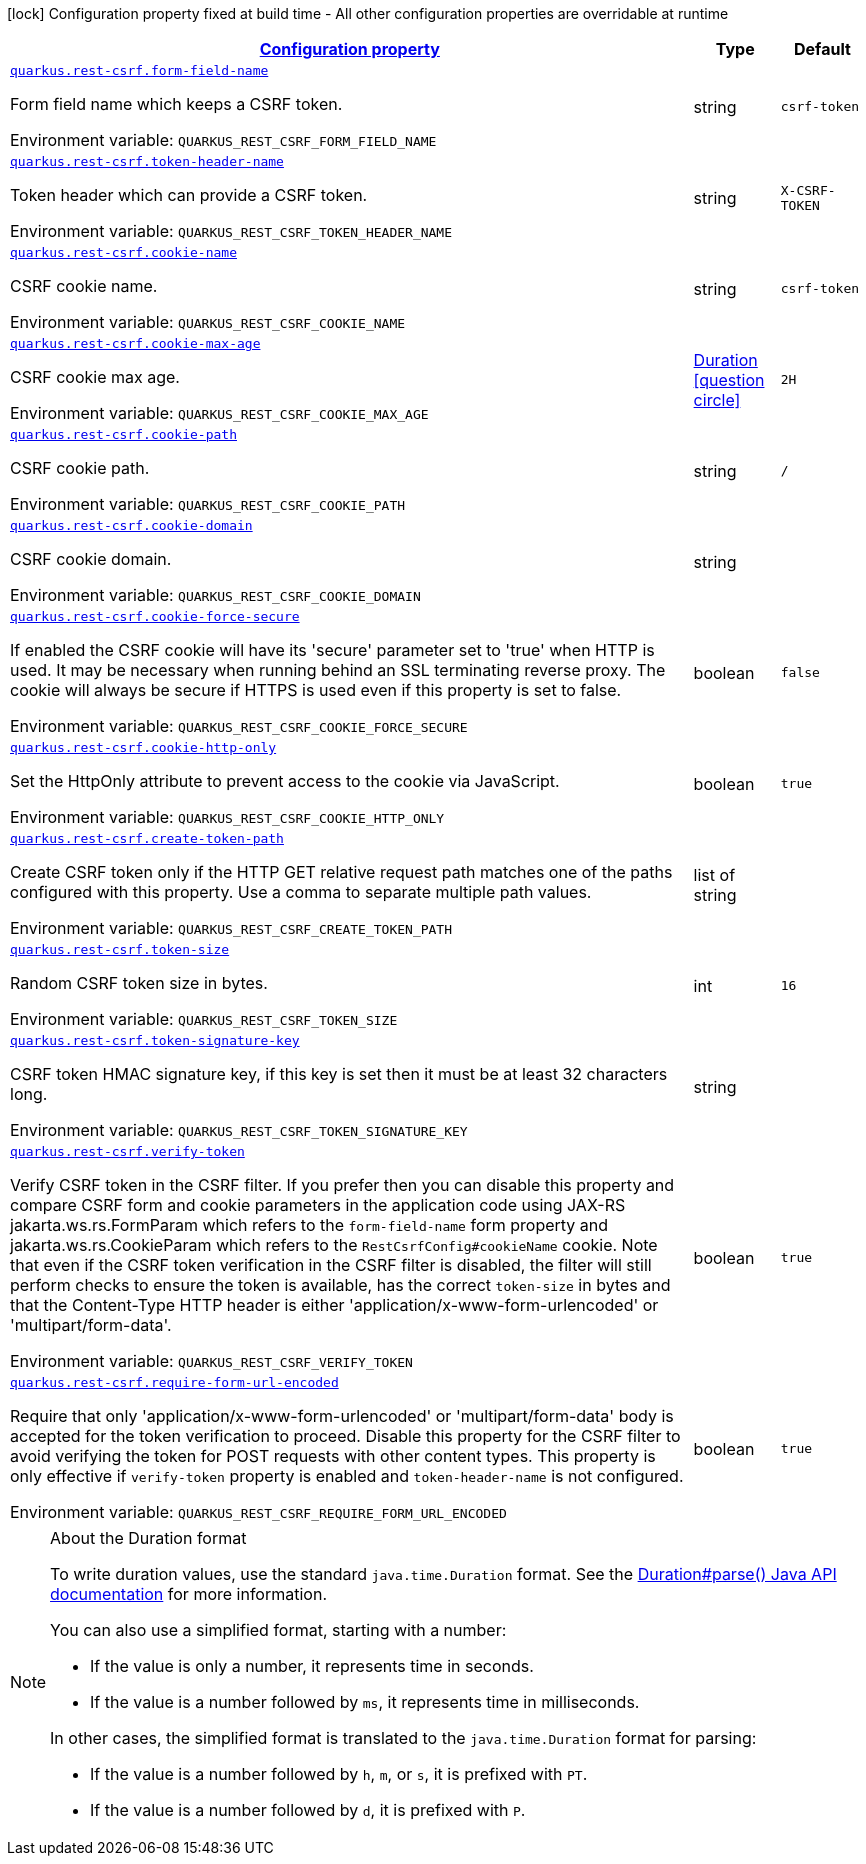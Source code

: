 
:summaryTableId: quarkus-rest-csrf-rest-csrf-config
[.configuration-legend]
icon:lock[title=Fixed at build time] Configuration property fixed at build time - All other configuration properties are overridable at runtime
[.configuration-reference, cols="80,.^10,.^10"]
|===

h|[[quarkus-rest-csrf-rest-csrf-config_configuration]]link:#quarkus-rest-csrf-rest-csrf-config_configuration[Configuration property]

h|Type
h|Default

a| [[quarkus-rest-csrf-rest-csrf-config_quarkus-rest-csrf-form-field-name]]`link:#quarkus-rest-csrf-rest-csrf-config_quarkus-rest-csrf-form-field-name[quarkus.rest-csrf.form-field-name]`


[.description]
--
Form field name which keeps a CSRF token.

ifdef::add-copy-button-to-env-var[]
Environment variable: env_var_with_copy_button:+++QUARKUS_REST_CSRF_FORM_FIELD_NAME+++[]
endif::add-copy-button-to-env-var[]
ifndef::add-copy-button-to-env-var[]
Environment variable: `+++QUARKUS_REST_CSRF_FORM_FIELD_NAME+++`
endif::add-copy-button-to-env-var[]
--|string 
|`csrf-token`


a| [[quarkus-rest-csrf-rest-csrf-config_quarkus-rest-csrf-token-header-name]]`link:#quarkus-rest-csrf-rest-csrf-config_quarkus-rest-csrf-token-header-name[quarkus.rest-csrf.token-header-name]`


[.description]
--
Token header which can provide a CSRF token.

ifdef::add-copy-button-to-env-var[]
Environment variable: env_var_with_copy_button:+++QUARKUS_REST_CSRF_TOKEN_HEADER_NAME+++[]
endif::add-copy-button-to-env-var[]
ifndef::add-copy-button-to-env-var[]
Environment variable: `+++QUARKUS_REST_CSRF_TOKEN_HEADER_NAME+++`
endif::add-copy-button-to-env-var[]
--|string 
|`X-CSRF-TOKEN`


a| [[quarkus-rest-csrf-rest-csrf-config_quarkus-rest-csrf-cookie-name]]`link:#quarkus-rest-csrf-rest-csrf-config_quarkus-rest-csrf-cookie-name[quarkus.rest-csrf.cookie-name]`


[.description]
--
CSRF cookie name.

ifdef::add-copy-button-to-env-var[]
Environment variable: env_var_with_copy_button:+++QUARKUS_REST_CSRF_COOKIE_NAME+++[]
endif::add-copy-button-to-env-var[]
ifndef::add-copy-button-to-env-var[]
Environment variable: `+++QUARKUS_REST_CSRF_COOKIE_NAME+++`
endif::add-copy-button-to-env-var[]
--|string 
|`csrf-token`


a| [[quarkus-rest-csrf-rest-csrf-config_quarkus-rest-csrf-cookie-max-age]]`link:#quarkus-rest-csrf-rest-csrf-config_quarkus-rest-csrf-cookie-max-age[quarkus.rest-csrf.cookie-max-age]`


[.description]
--
CSRF cookie max age.

ifdef::add-copy-button-to-env-var[]
Environment variable: env_var_with_copy_button:+++QUARKUS_REST_CSRF_COOKIE_MAX_AGE+++[]
endif::add-copy-button-to-env-var[]
ifndef::add-copy-button-to-env-var[]
Environment variable: `+++QUARKUS_REST_CSRF_COOKIE_MAX_AGE+++`
endif::add-copy-button-to-env-var[]
--|link:https://docs.oracle.com/javase/8/docs/api/java/time/Duration.html[Duration]
  link:#duration-note-anchor-{summaryTableId}[icon:question-circle[title=More information about the Duration format]]
|`2H`


a| [[quarkus-rest-csrf-rest-csrf-config_quarkus-rest-csrf-cookie-path]]`link:#quarkus-rest-csrf-rest-csrf-config_quarkus-rest-csrf-cookie-path[quarkus.rest-csrf.cookie-path]`


[.description]
--
CSRF cookie path.

ifdef::add-copy-button-to-env-var[]
Environment variable: env_var_with_copy_button:+++QUARKUS_REST_CSRF_COOKIE_PATH+++[]
endif::add-copy-button-to-env-var[]
ifndef::add-copy-button-to-env-var[]
Environment variable: `+++QUARKUS_REST_CSRF_COOKIE_PATH+++`
endif::add-copy-button-to-env-var[]
--|string 
|`/`


a| [[quarkus-rest-csrf-rest-csrf-config_quarkus-rest-csrf-cookie-domain]]`link:#quarkus-rest-csrf-rest-csrf-config_quarkus-rest-csrf-cookie-domain[quarkus.rest-csrf.cookie-domain]`


[.description]
--
CSRF cookie domain.

ifdef::add-copy-button-to-env-var[]
Environment variable: env_var_with_copy_button:+++QUARKUS_REST_CSRF_COOKIE_DOMAIN+++[]
endif::add-copy-button-to-env-var[]
ifndef::add-copy-button-to-env-var[]
Environment variable: `+++QUARKUS_REST_CSRF_COOKIE_DOMAIN+++`
endif::add-copy-button-to-env-var[]
--|string 
|


a| [[quarkus-rest-csrf-rest-csrf-config_quarkus-rest-csrf-cookie-force-secure]]`link:#quarkus-rest-csrf-rest-csrf-config_quarkus-rest-csrf-cookie-force-secure[quarkus.rest-csrf.cookie-force-secure]`


[.description]
--
If enabled the CSRF cookie will have its 'secure' parameter set to 'true' when HTTP is used. It may be necessary when running behind an SSL terminating reverse proxy. The cookie will always be secure if HTTPS is used even if this property is set to false.

ifdef::add-copy-button-to-env-var[]
Environment variable: env_var_with_copy_button:+++QUARKUS_REST_CSRF_COOKIE_FORCE_SECURE+++[]
endif::add-copy-button-to-env-var[]
ifndef::add-copy-button-to-env-var[]
Environment variable: `+++QUARKUS_REST_CSRF_COOKIE_FORCE_SECURE+++`
endif::add-copy-button-to-env-var[]
--|boolean 
|`false`


a| [[quarkus-rest-csrf-rest-csrf-config_quarkus-rest-csrf-cookie-http-only]]`link:#quarkus-rest-csrf-rest-csrf-config_quarkus-rest-csrf-cookie-http-only[quarkus.rest-csrf.cookie-http-only]`


[.description]
--
Set the HttpOnly attribute to prevent access to the cookie via JavaScript.

ifdef::add-copy-button-to-env-var[]
Environment variable: env_var_with_copy_button:+++QUARKUS_REST_CSRF_COOKIE_HTTP_ONLY+++[]
endif::add-copy-button-to-env-var[]
ifndef::add-copy-button-to-env-var[]
Environment variable: `+++QUARKUS_REST_CSRF_COOKIE_HTTP_ONLY+++`
endif::add-copy-button-to-env-var[]
--|boolean 
|`true`


a| [[quarkus-rest-csrf-rest-csrf-config_quarkus-rest-csrf-create-token-path]]`link:#quarkus-rest-csrf-rest-csrf-config_quarkus-rest-csrf-create-token-path[quarkus.rest-csrf.create-token-path]`


[.description]
--
Create CSRF token only if the HTTP GET relative request path matches one of the paths configured with this property. Use a comma to separate multiple path values.

ifdef::add-copy-button-to-env-var[]
Environment variable: env_var_with_copy_button:+++QUARKUS_REST_CSRF_CREATE_TOKEN_PATH+++[]
endif::add-copy-button-to-env-var[]
ifndef::add-copy-button-to-env-var[]
Environment variable: `+++QUARKUS_REST_CSRF_CREATE_TOKEN_PATH+++`
endif::add-copy-button-to-env-var[]
--|list of string 
|


a| [[quarkus-rest-csrf-rest-csrf-config_quarkus-rest-csrf-token-size]]`link:#quarkus-rest-csrf-rest-csrf-config_quarkus-rest-csrf-token-size[quarkus.rest-csrf.token-size]`


[.description]
--
Random CSRF token size in bytes.

ifdef::add-copy-button-to-env-var[]
Environment variable: env_var_with_copy_button:+++QUARKUS_REST_CSRF_TOKEN_SIZE+++[]
endif::add-copy-button-to-env-var[]
ifndef::add-copy-button-to-env-var[]
Environment variable: `+++QUARKUS_REST_CSRF_TOKEN_SIZE+++`
endif::add-copy-button-to-env-var[]
--|int 
|`16`


a| [[quarkus-rest-csrf-rest-csrf-config_quarkus-rest-csrf-token-signature-key]]`link:#quarkus-rest-csrf-rest-csrf-config_quarkus-rest-csrf-token-signature-key[quarkus.rest-csrf.token-signature-key]`


[.description]
--
CSRF token HMAC signature key, if this key is set then it must be at least 32 characters long.

ifdef::add-copy-button-to-env-var[]
Environment variable: env_var_with_copy_button:+++QUARKUS_REST_CSRF_TOKEN_SIGNATURE_KEY+++[]
endif::add-copy-button-to-env-var[]
ifndef::add-copy-button-to-env-var[]
Environment variable: `+++QUARKUS_REST_CSRF_TOKEN_SIGNATURE_KEY+++`
endif::add-copy-button-to-env-var[]
--|string 
|


a| [[quarkus-rest-csrf-rest-csrf-config_quarkus-rest-csrf-verify-token]]`link:#quarkus-rest-csrf-rest-csrf-config_quarkus-rest-csrf-verify-token[quarkus.rest-csrf.verify-token]`


[.description]
--
Verify CSRF token in the CSRF filter. If you prefer then you can disable this property and compare CSRF form and cookie parameters in the application code using JAX-RS jakarta.ws.rs.FormParam which refers to the `form-field-name` form property and jakarta.ws.rs.CookieParam which refers to the `RestCsrfConfig++#++cookieName` cookie. Note that even if the CSRF token verification in the CSRF filter is disabled, the filter will still perform checks to ensure the token is available, has the correct `token-size` in bytes and that the Content-Type HTTP header is either 'application/x-www-form-urlencoded' or 'multipart/form-data'.

ifdef::add-copy-button-to-env-var[]
Environment variable: env_var_with_copy_button:+++QUARKUS_REST_CSRF_VERIFY_TOKEN+++[]
endif::add-copy-button-to-env-var[]
ifndef::add-copy-button-to-env-var[]
Environment variable: `+++QUARKUS_REST_CSRF_VERIFY_TOKEN+++`
endif::add-copy-button-to-env-var[]
--|boolean 
|`true`


a| [[quarkus-rest-csrf-rest-csrf-config_quarkus-rest-csrf-require-form-url-encoded]]`link:#quarkus-rest-csrf-rest-csrf-config_quarkus-rest-csrf-require-form-url-encoded[quarkus.rest-csrf.require-form-url-encoded]`


[.description]
--
Require that only 'application/x-www-form-urlencoded' or 'multipart/form-data' body is accepted for the token verification to proceed. Disable this property for the CSRF filter to avoid verifying the token for POST requests with other content types. This property is only effective if `verify-token` property is enabled and `token-header-name` is not configured.

ifdef::add-copy-button-to-env-var[]
Environment variable: env_var_with_copy_button:+++QUARKUS_REST_CSRF_REQUIRE_FORM_URL_ENCODED+++[]
endif::add-copy-button-to-env-var[]
ifndef::add-copy-button-to-env-var[]
Environment variable: `+++QUARKUS_REST_CSRF_REQUIRE_FORM_URL_ENCODED+++`
endif::add-copy-button-to-env-var[]
--|boolean 
|`true`

|===
ifndef::no-duration-note[]
[NOTE]
[id='duration-note-anchor-{summaryTableId}']
.About the Duration format
====
To write duration values, use the standard `java.time.Duration` format.
See the link:https://docs.oracle.com/en/java/javase/17/docs/api/java.base/java/time/Duration.html#parse(java.lang.CharSequence)[Duration#parse() Java API documentation] for more information.

You can also use a simplified format, starting with a number:

* If the value is only a number, it represents time in seconds.
* If the value is a number followed by `ms`, it represents time in milliseconds.

In other cases, the simplified format is translated to the `java.time.Duration` format for parsing:

* If the value is a number followed by `h`, `m`, or `s`, it is prefixed with `PT`.
* If the value is a number followed by `d`, it is prefixed with `P`.
====
endif::no-duration-note[]
